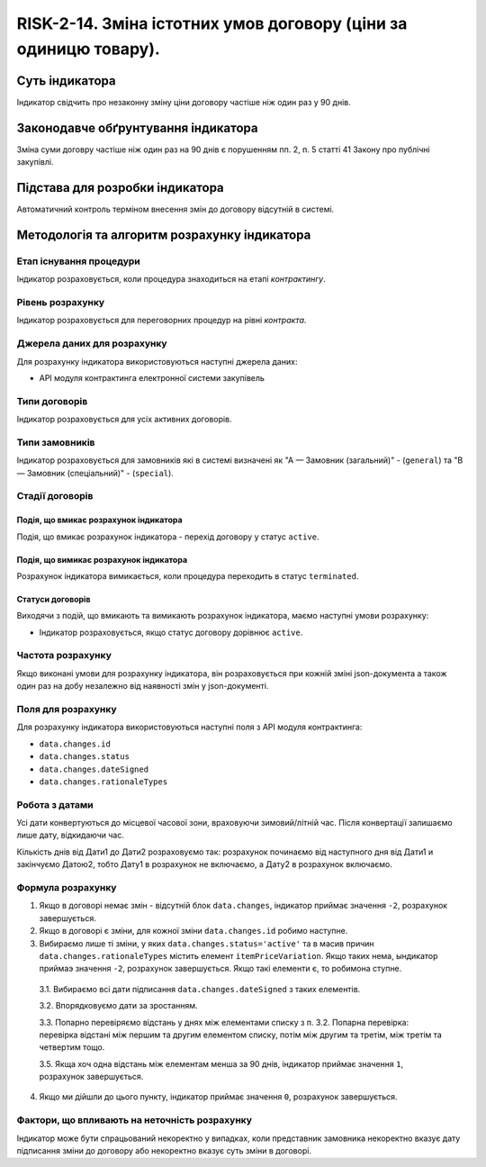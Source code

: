 ﻿#################################################################################################
RISK-2-14. Зміна істотних умов договору (ціни за одиницю товару).
#################################################################################################

***************
Суть індикатора
***************

Індикатор свідчить про незаконну зміну ціни договору частіше ніж один раз у 90 днів.

************************************
Законодавче обґрунтування індикатора
************************************

Зміна суми договру частіше ніж один раз на 90 днів є порушенням пп. 2, п. 5 статті 41 Закону про публічні закупівлі.


********************************
Підстава для розробки індикатора
********************************

Автоматичний контроль терміном внесення змін до договору відсутній в системі. 

*********************************
Методологія та алгоритм розрахунку індикатора
*********************************

Етап існування процедури
========================
Індикатор розраховується, коли процедура знаходиться на етапі *контрактингу*.


Рівень розрахунку
=================
Індикатор розраховується для переговорних процедур на рівні *контракта*.

Джерела даних для розрахунку
============================

Для розрахунку індикатора використовуються наступні джерела даних:

- API модуля контрактинга електронної системи закупівель

Типи договорів
==============

Індикатор розраховується для усіх активних договорів.

Типи замовників
===============

Індикатор розраховується для замовників які в системі визначені як "А — Замовник (загальний)"  -  (``general``) та "В — Замовник (спеціальний)"  -  (``special``).

Стадії договорів
================

Подія, що вмикає розрахунок індикатора
--------------------------------------

Подія, що вмикає розрахунок індикатора - перехід договору у статус ``active``.


Подія, що вимикає розрахунок індикатора
---------------------------------------

Розрахунок індикатора вимикається, коли процедура переходить в статус ``terminated``.

Статуси договорів
-----------------

Виходячи з подій, що вмикають та вимикають розрахунок індикатора, маємо наступні умови розрахунку:

- Індикатор розраховується, якщо статус договору дорівнює ``active``.


Частота розрахунку
==================

Якщо виконані умови для розрахунку індикатора, він розраховується при кожній зміні json-документа а також один раз на добу незалежно від наявності змін у json-документі.

Поля для розрахунку
===================

Для розрахунку індикатора використовуються наступні поля з API модуля контрактинга:

- ``data.changes.id``
- ``data.changes.status``
- ``data.changes.dateSigned``
- ``data.changes.rationaleTypes``

Робота з датами
===============
Усі дати конвертуються до місцевої часової зони, враховуючи зимовий/літній час. Після конвертації залишаємо лише дату, відкидаючи час.

Кількість днів від Дати1 до Дати2 розраховуємо так: розрахунок починаємо від наступного дня від Дати1 и закінчуємо Датою2, тобто Дату1 в розрахунок не включаємо, а Дату2 в розрахунок включаємо.



Формула розрахунку
==================
1. Якщо в договорі немає змін - відсутній блок ``data.changes``, індикатор приймає значення ``-2``, розрахунок завершується.

2. Якщо в договорі є зміни, для кожної зміни ``data.changes.id`` робимо наступне.

3. Вибираємо лише ті зміни, у яких ``data.changes.status='active'`` та в масив причин ``data.changes.rationaleTypes`` містить елемент ``itemPriceVariation``. Якщо таких нема, ындикатор приймаэ значення ``-2``, розрахунок завершується. Якщо такі елементи є, то робимона ступне.

  3.1. Вибираємо всі дати підписання ``data.changes.dateSigned`` з таких елементів.
  
  3.2. Впорядковуємо дати за зростанням.
  
  3.3. Попарно перевіряємо відстань у днях між елементами списку з п. 3.2. Попарна перевірка: перевірка відстані між першим та другим елементом списку, потім між другим та третім, між третім та четвертим тощо.
  
  3.5. Якща хоч одна відстань між елементам менша за 90 днів, індикатор приймає значення ``1``, розрахунок завершується.
  
4. Якщо ми дійшли до цього пункту, індикатор приймає значення ``0``, розрахунок завершується.

Фактори, що впливають на неточність розрахунку
==============================================

Індикатор може бути спрацьований некоректно у випадках, коли представник замовника некоректно вказує дату підписання зміни до договору або некоректно вказує суть зміни в договорі.
